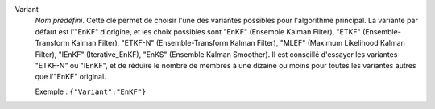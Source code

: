 .. index::
    single: Variant
    pair: Variant ; EnKF
    pair: Variant ; ETKF
    pair: Variant ; ETKF-N
    pair: Variant ; MLEF
    pair: Variant ; IEnKF
    pair: Variant ; EnKS

Variant
  *Nom prédéfini*. Cette clé permet de choisir l'une des variantes possibles
  pour l'algorithme principal. La variante par défaut est l'"EnKF" d'origine,
  et les choix possibles sont
  "EnKF" (Ensemble Kalman Filter),
  "ETKF" (Ensemble-Transform Kalman Filter),
  "ETKF-N" (Ensemble-Transform Kalman Filter),
  "MLEF" (Maximum Likelihood Kalman Filter),
  "IEnKF" (Iterative_EnKF),
  "EnKS" (Ensemble Kalman Smoother).
  Il est conseillé d'essayer les variantes "ETKF-N" ou "IEnKF", et de réduire
  le nombre de membres à une dizaine ou moins pour toutes les variantes autres
  que l'"EnKF" original.

  Exemple :
  ``{"Variant":"EnKF"}``
